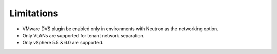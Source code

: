 Limitations
+++++++++++

-  VMware DVS plugin be enabled only in environments with Neutron as the
   networking option.

-  Only VLANs are supported for tenant network separation.

-  Only vSphere 5.5 & 6.0 are supported.
